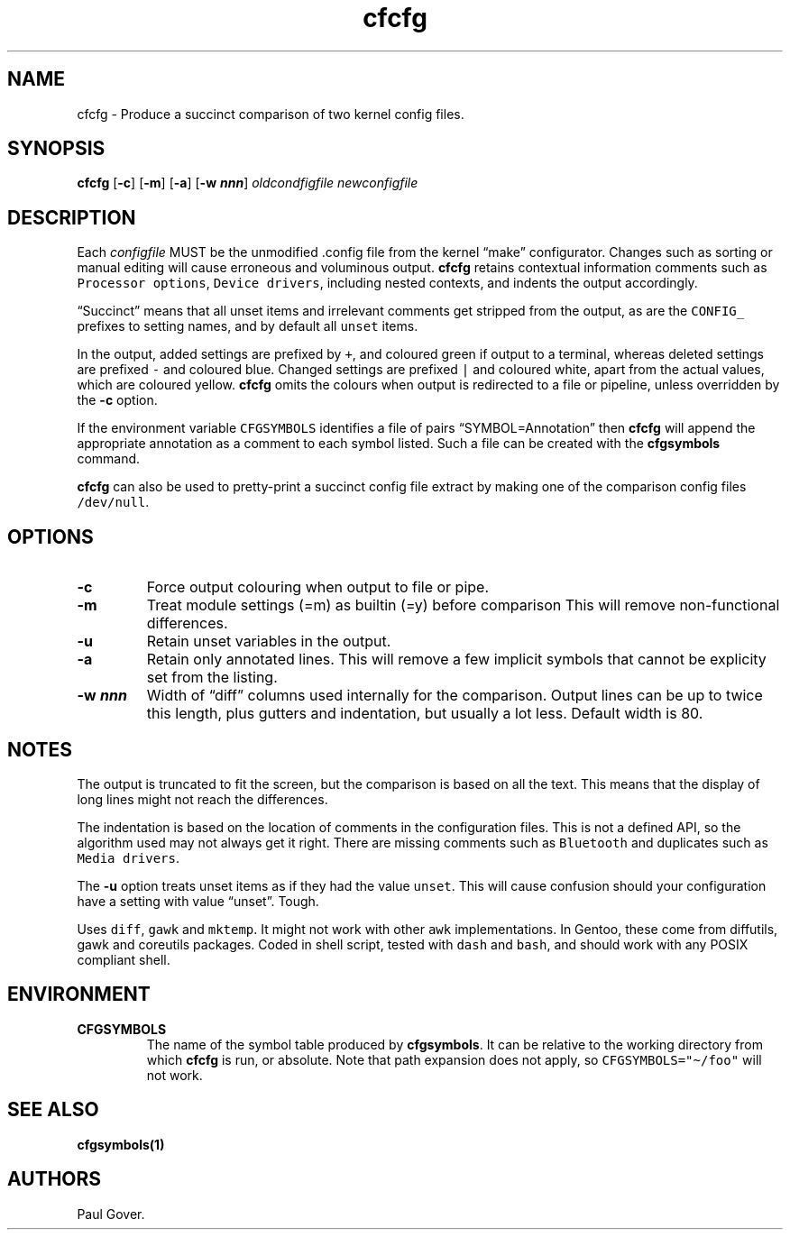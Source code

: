 .\" Automatically generated by Pandoc 3.1.5
.\"
.\" Define V font for inline verbatim, using C font in formats
.\" that render this, and otherwise B font.
.ie "\f[CB]x\f[]"x" \{\
. ftr V B
. ftr VI BI
. ftr VB B
. ftr VBI BI
.\}
.el \{\
. ftr V CR
. ftr VI CI
. ftr VB CB
. ftr VBI CBI
.\}
.TH "cfcfg" "1" "Jun 2023" "Version 1" "Show changes between two kernel configuration files"
.hy
.SH NAME
.PP
cfcfg - Produce a succinct comparison of two kernel config files.
.SH SYNOPSIS
.PP
\f[B]cfcfg\f[R] [\f[B]-c\f[R]] [\f[B]-m\f[R]] [\f[B]-a\f[R]] [\f[B]-w
\f[BI]nnn\f[B]\f[R]] \f[I]oldcondfigfile\f[R] \f[I]newconfigfile\f[R]
.SH DESCRIPTION
.PP
Each \f[I]configfile\f[R] MUST be the unmodified .config file from the
kernel \[lq]make\[rq] configurator.
Changes such as sorting or manual editing will cause erroneous and
voluminous output.
\f[B]cfcfg\f[R] retains contextual information comments such as
\f[V]Processor options\f[R], \f[V]Device drivers\f[R], including nested
contexts, and indents the output accordingly.
.PP
\[lq]Succinct\[rq] means that all unset items and irrelevant comments
get stripped from the output, as are the \f[V]CONFIG_\f[R] prefixes to
setting names, and by default all \f[V]unset\f[R] items.
.PP
In the output, added settings are prefixed by \f[V]+\f[R], and coloured
green if output to a terminal, whereas deleted settings are prefixed
\f[V]-\f[R] and coloured blue.
Changed settings are prefixed \f[V]|\f[R] and coloured white, apart from
the actual values, which are coloured yellow.
\f[B]cfcfg\f[R] omits the colours when output is redirected to a file or
pipeline, unless overridden by the \f[B]-c\f[R] option.
.PP
If the environment variable \f[V]CFGSYMBOLS\f[R] identifies a file of
pairs \[lq]SYMBOL=Annotation\[rq] then \f[B]cfcfg\f[R] will append the
appropriate annotation as a comment to each symbol listed.
Such a file can be created with the \f[B]cfgsymbols\f[R] command.
.PP
\f[B]cfcfg\f[R] can also be used to pretty-print a succinct config file
extract by making one of the comparison config files
\f[V]/dev/null\f[R].
.SH OPTIONS
.TP
\f[B]-c\f[R]
Force output colouring when output to file or pipe.
.TP
\f[B]-m\f[R]
Treat module settings (=m) as builtin (=y) before comparison This will
remove non-functional differences.
.TP
\f[B]-u\f[R]
Retain unset variables in the output.
.TP
\f[B]-a\f[R]
Retain only annotated lines.
This will remove a few implicit symbols that cannot be explicity set
from the listing.
.TP
\f[B]-w \f[BI]nnn\f[B]\f[R]
Width of \[lq]diff\[rq] columns used internally for the comparison.
Output lines can be up to twice this length, plus gutters and
indentation, but usually a lot less.
Default width is 80.
.SH NOTES
.PP
The output is truncated to fit the screen, but the comparison is based
on all the text.
This means that the display of long lines might not reach the
differences.
.PP
The indentation is based on the location of comments in the
configuration files.
This is not a defined API, so the algorithm used may not always get it
right.
There are missing comments such as \f[V]Bluetooth\f[R] and duplicates
such as \f[V]Media drivers\f[R].
.PP
The \f[B]-u\f[R] option treats unset items as if they had the value
\f[V]unset\f[R].
This will cause confusion should your configuration have a setting with
value \[lq]unset\[rq].
Tough.
.PP
Uses \f[V]diff\f[R], \f[V]gawk\f[R] and \f[V]mktemp\f[R].
It might not work with other \f[V]awk\f[R] implementations.
In Gentoo, these come from diffutils, gawk and coreutils packages.
Coded in shell script, tested with \f[V]dash\f[R] and \f[V]bash\f[R],
and should work with any POSIX compliant shell.
.SH ENVIRONMENT
.TP
\f[B]CFGSYMBOLS\f[R]
The name of the symbol table produced by \f[B]cfgsymbols\f[R].
It can be relative to the working directory from which \f[B]cfcfg\f[R]
is run, or absolute.
Note that path expansion does not apply, so
\f[V]CFGSYMBOLS=\[dq]\[ti]/foo\[dq]\f[R] will not work.
.SH SEE ALSO
.PP
\f[B]cfgsymbols(1)\f[R]
.SH AUTHORS
Paul Gover.
